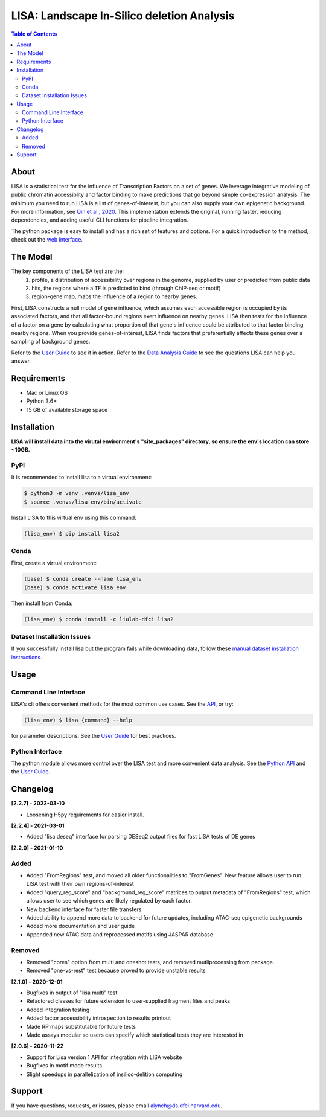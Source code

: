 *******************************************
LISA: Landscape In-Silico deletion Analysis
*******************************************

.. image:: https://raw.githubusercontent.com/liulab-dfci/lisa2/master/docs/example_clustermap.png
  :width: 200px

.. contents:: Table of Contents

About
-----

LISA is a statistical test for the influence of Transcription Factors on a set of genes. We leverage integrative modeling of public chromatin accessiblity and factor binding to make predictions that go beyond simple co-expression analysis. 
The minimum you need to run LISA is a list of genes-of-interest, but you can also supply your own epigenetic background. For more information, see `Qin et al., 2020 <https://genomebiology.biomedcentral.com/articles/10.1186/s13059-020-1934-6>`_. 
This implementation extends the original, running faster, reducing dependencies, and adding useful CLI functions for pipeline integration.

The python package is easy to install and has a rich set of features and options. 
For a quick introduction to the method, check out the `web interface <http://lisa.cistrome.org/>`_.

The Model
---------

The key components of the LISA test are the:
  1. profile, a distribution of accessibility over regions in the genome, supplied by user or predicted from public data
  2. hits, the regions where a TF is predicted to bind (through ChIP-seq or motif)
  3. region-gene map, maps the influence of a region to nearby genes.

First, LISA constructs a null model of gene influence, which assumes each accessible region is occupied by its associated factors, and that all factor-bound regions exert influence on nearby genes. 
LISA then tests for the influence of a factor on a gene by calculating what proportion of that gene's influence could be attributed to that factor binding nearby regions.
When you provide genes-of-interest, LISA finds factors that preferentially affects these genes over a sampling of background genes.

.. image:: https://raw.githubusercontent.com/liulab-dfci/lisa2/master/docs/model_diagram.png
  :width: 300

Refer to the `User Guide <https://github.com/liulab-dfci/lisa2/blob/master/docs/user_guide.md>`_ to see it in action. 
Refer to the `Data Analysis Guide <https://github.com/liulab-dfci/lisa2/blob/master/docs/DataAnalysisGuide.md>`_ to see the questions LISA can help you answer.

Requirements
------------

* Mac or Linux OS
* Python 3.6+
* 15 GB of available storage space

Installation
------------

**LISA will install data into the virutal environment's "site_packages" directory, so ensure the env's location can store ~10GB.**

PyPI
~~~~

It is recommended to install lisa to a virtual environment:

.. code-block:: bash

  $ python3 -m venv .venvs/lisa_env
  $ source .venvs/lisa_env/bin/activate
  
Install LISA to this virtual env using this command:

.. code-block:: bash

  (lisa_env) $ pip install lisa2

Conda
~~~~~

First, create a virtual environment:

.. code-block:: bash

  (base) $ conda create --name lisa_env
  (base) $ conda activate lisa_env

Then install from Conda:

.. code-block:: bash

  (lisa_env) $ conda install -c liulab-dfci lisa2

Dataset Installation Issues
~~~~~~~~~~~~~~~~~~~~~~~~~~~

If you successfully install lisa but the program fails while downloading data, follow these `manual dataset installation instructions <https://github.com/liulab-dfci/lisa2/blob/master/docs/troubleshooting.md>`_.

Usage
-----

Command Line Interface
~~~~~~~~~~~~~~~~~~~~~~

LISA's cli offers convenient methods for the most common use cases. See the `API <https://github.com/liulab-dfci/lisa2/blob/master/docs/cli.rst>`_, or try:

.. code-block::

  (lisa_env) $ lisa {command} --help

for parameter descriptions. See the `User Guide <https://github.com/liulab-dfci/lisa2/blob/master/docs/user_guide.md>`_ for best practices.

Python Interface
~~~~~~~~~~~~~~~~

The python module allows more control over the LISA test and more convenient data analysis. See the `Python API <https://github.com/liulab-dfci/lisa2/blob/master/docs/python_api.rst>`_ 
and the `User Guide <https://github.com/liulab-dfci/lisa2/blob/master/docs/user_guide.md>`_.

Changelog
---------

**[2.2.7] - 2022-03-10**

* Loosening H5py requirements for easier install.

**[2.2.4] - 2021-03-01**

* Added "lisa deseq" interface for parsing DESeq2 output files for fast LISA tests of DE genes

**[2.2.0] - 2021-01-10**

Added
~~~~~

* Added "FromRegions" test, and moved all older functionalities to "FromGenes". New feature allows user to run LISA test with their own regions-of-interest
* Added "query_reg_score" and "background_reg_score" matrices to output metadata of "FromRegions" test, which allows user to see which genes are likely regulated by each factor.
* New backend interface for faster file transfers
* Added ability to append more data to backend for future updates, including ATAC-seq epigenetic backgrounds
* Added more documentation and user guide
* Appended new ATAC data and reprocessed motifs using JASPAR database

Removed
~~~~~~~

* Removed "cores" option from multi and oneshot tests, and removed mutliprocessing from package. 
* Removed "one-vs-rest" test because proved to provide unstable results

**[2.1.0] - 2020-12-01**

* Bugfixes in output of "lisa multi" test
* Refactored classes for future extension to user-supplied fragment files and peaks
* Added integration testing
* Added factor accessibility introspection to results printout
* Made RP maps substitutable for future tests
* Made assays modular so users can specify which statistical tests they are interested in

**[2.0.6] - 2020-11-22**

* Support for Lisa version 1 API for integration with LISA website
* Bugfixes in motif mode results
* Slight speedups in parallelization of insilico-delition computing

Support
-------

If you have questions, requests, or issues, please email alynch@ds.dfci.harvard.edu.
